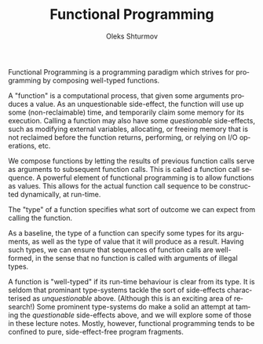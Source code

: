 #+TITLE: Functional Programming
#+AUTHOR: Oleks Shturmov
#+EMAIL: oleks@oleks.info
#+LANGUAGE: en

Functional Programming is a programming paradigm which strives for
programming by composing well-typed functions.

A "function" is a computational process, that given some arguments
produces a value. As an unquestionable side-effect, the function will
use up some (non-reclaimable) time, and temporarily claim some memory
for its execution. Calling a function may also have some
/questionable/ side-effects, such as modifying external variables,
allocating, or freeing memory that is not reclaimed before the
function returns, performing, or relying on I/O operations, etc.

We compose functions by letting the results of previous function calls
serve as arguments to subsequent function calls. This is called a
function call sequence. A powerful element of functional programming
is to allow functions as values. This allows for the actual function
call sequence to be constructed dynamically, at run-time.

The "type" of a function specifies what sort of outcome we can expect
from calling the function.

As a baseline, the type of a function can specify some types for its
arguments, as well as the type of value that it will produce as a
result. Having such types, we can ensure that sequences of function
calls are well-formed, in the sense that no function is called with
arguments of illegal types.

A function is "well-typed" if its run-time behaviour is clear from its
type. It is seldom that prominant type-systems tackle the sort of
side-effects characterised as /unquestionable/ above. (Although this
is an exciting area of research!) Some prominent type-systems do make
a solid an attempt at taming the /questionable/ side-effects above,
and we will explore some of those in these lecture notes. Mostly,
however, functional programming tends to be confined to pure,
side-effect-free program fragments.
